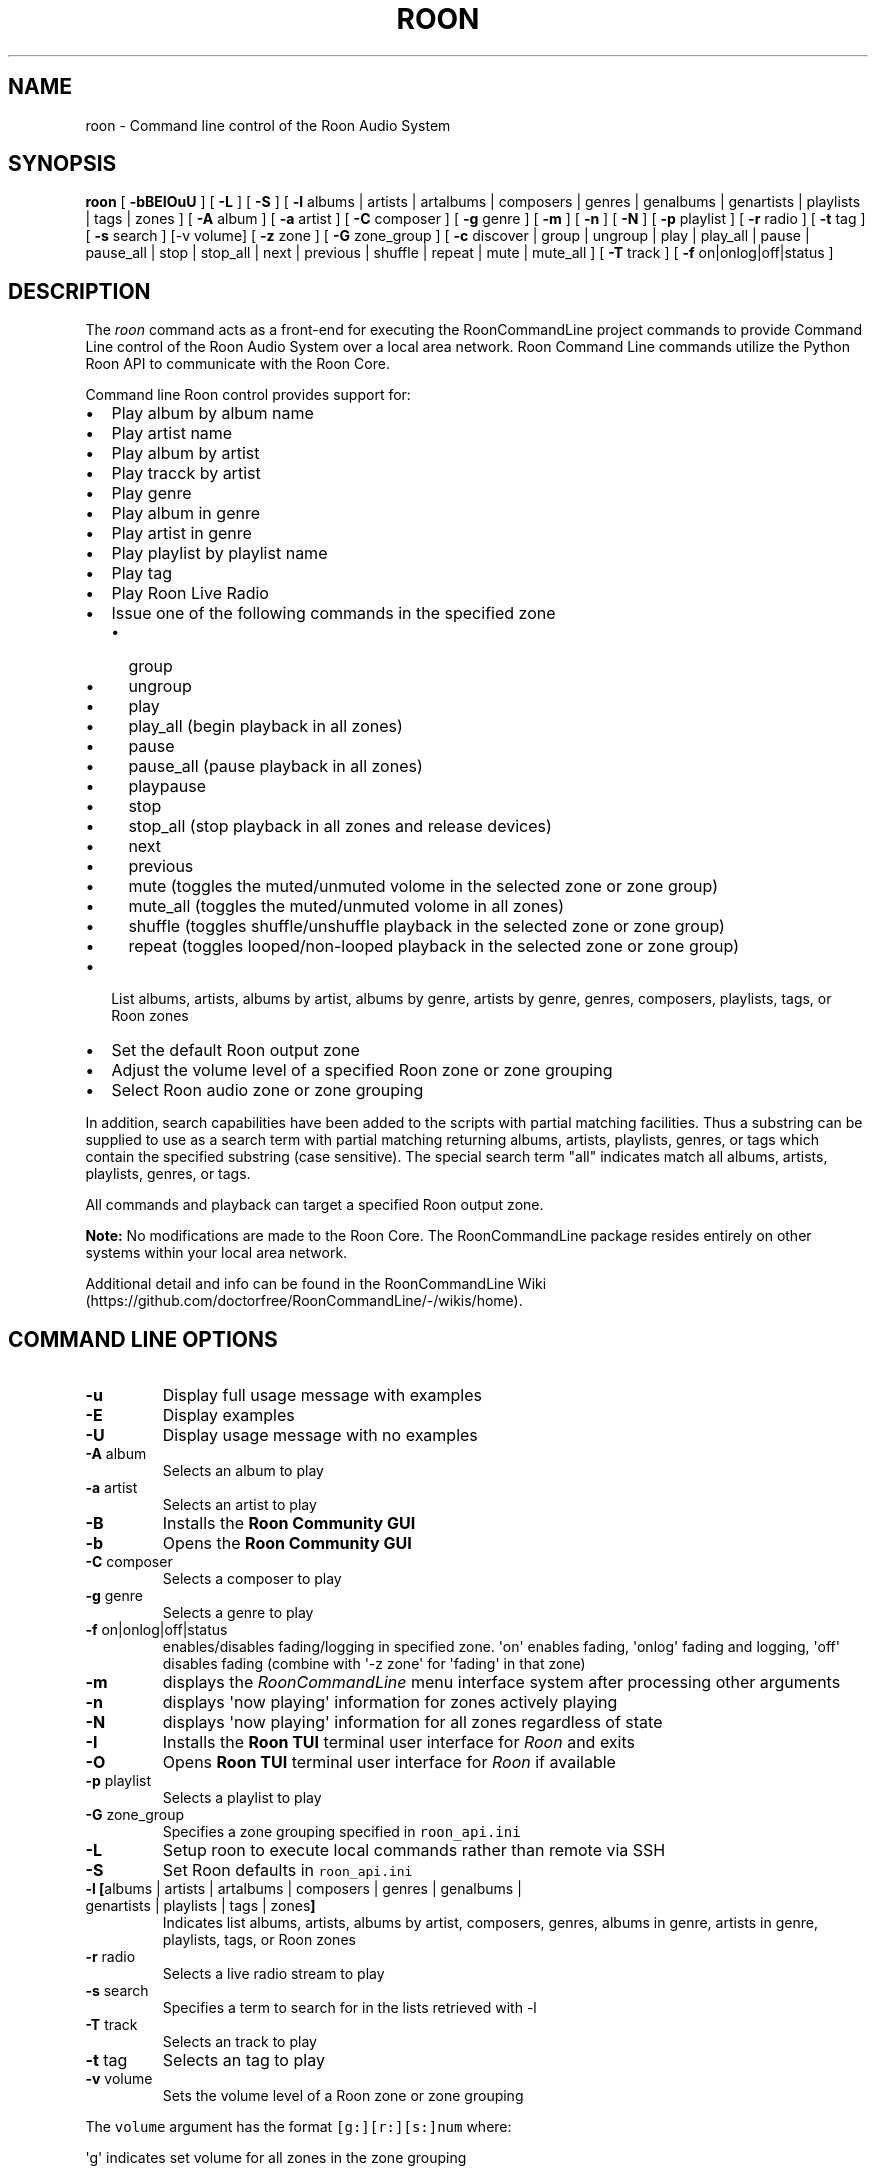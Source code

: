 .\" Automatically generated by Pandoc 2.19.2
.\"
.\" Define V font for inline verbatim, using C font in formats
.\" that render this, and otherwise B font.
.ie "\f[CB]x\f[]"x" \{\
. ftr V B
. ftr VI BI
. ftr VB B
. ftr VBI BI
.\}
.el \{\
. ftr V CR
. ftr VI CI
. ftr VB CB
. ftr VBI CBI
.\}
.TH "ROON" "1" "December 04, 2021" "roon 2.0.1" "User Manual"
.hy
.SH NAME
.PP
roon - Command line control of the Roon Audio System
.SH SYNOPSIS
.PP
\f[B]roon\f[R] [ \f[B]-bBEIOuU\f[R] ] [ \f[B]-L\f[R] ] [ \f[B]-S\f[R] ]
[ \f[B]-l\f[R] albums | artists | artalbums | composers | genres |
genalbums | genartists | playlists | tags | zones ] [ \f[B]-A\f[R] album
] [ \f[B]-a\f[R] artist ] [ \f[B]-C\f[R] composer ] [ \f[B]-g\f[R] genre
] [ \f[B]-m\f[R] ] [ \f[B]-n\f[R] ] [ \f[B]-N\f[R] ] [ \f[B]-p\f[R]
playlist ] [ \f[B]-r\f[R] radio ] [ \f[B]-t\f[R] tag ] [ \f[B]-s\f[R]
search ] [-v volume] [ \f[B]-z\f[R] zone ] [ \f[B]-G\f[R] zone_group ] [
\f[B]-c\f[R] discover | group | ungroup | play | play_all | pause |
pause_all | stop | stop_all | next | previous | shuffle | repeat | mute
| mute_all ] [ \f[B]-T\f[R] track ] [ \f[B]-f\f[R] on|onlog|off|status ]
.SH DESCRIPTION
.PP
The \f[I]roon\f[R] command acts as a front-end for executing the
RoonCommandLine project commands to provide Command Line control of the
Roon Audio System over a local area network.
Roon Command Line commands utilize the Python Roon API to communicate
with the Roon Core.
.PP
Command line Roon control provides support for:
.IP \[bu] 2
Play album by album name
.IP \[bu] 2
Play artist name
.IP \[bu] 2
Play album by artist
.IP \[bu] 2
Play tracck by artist
.IP \[bu] 2
Play genre
.IP \[bu] 2
Play album in genre
.IP \[bu] 2
Play artist in genre
.IP \[bu] 2
Play playlist by playlist name
.IP \[bu] 2
Play tag
.IP \[bu] 2
Play Roon Live Radio
.IP \[bu] 2
Issue one of the following commands in the specified zone
.RS 2
.IP \[bu] 2
group
.IP \[bu] 2
ungroup
.IP \[bu] 2
play
.IP \[bu] 2
play_all (begin playback in all zones)
.IP \[bu] 2
pause
.IP \[bu] 2
pause_all (pause playback in all zones)
.IP \[bu] 2
playpause
.IP \[bu] 2
stop
.IP \[bu] 2
stop_all (stop playback in all zones and release devices)
.IP \[bu] 2
next
.IP \[bu] 2
previous
.IP \[bu] 2
mute (toggles the muted/unmuted volome in the selected zone or zone
group)
.IP \[bu] 2
mute_all (toggles the muted/unmuted volome in all zones)
.IP \[bu] 2
shuffle (toggles shuffle/unshuffle playback in the selected zone or zone
group)
.IP \[bu] 2
repeat (toggles looped/non-looped playback in the selected zone or zone
group)
.RE
.IP \[bu] 2
List albums, artists, albums by artist, albums by genre, artists by
genre, genres, composers, playlists, tags, or Roon zones
.IP \[bu] 2
Set the default Roon output zone
.IP \[bu] 2
Adjust the volume level of a specified Roon zone or zone grouping
.IP \[bu] 2
Select Roon audio zone or zone grouping
.PP
In addition, search capabilities have been added to the scripts with
partial matching facilities.
Thus a substring can be supplied to use as a search term with partial
matching returning albums, artists, playlists, genres, or tags which
contain the specified substring (case sensitive).
The special search term \[dq]all\[dq] indicates match all albums,
artists, playlists, genres, or tags.
.PP
All commands and playback can target a specified Roon output zone.
.PP
\f[B]Note:\f[R] No modifications are made to the Roon Core.
The RoonCommandLine package resides entirely on other systems within
your local area network.
.PP
Additional detail and info can be found in the RoonCommandLine
Wiki (https://github.com/doctorfree/RoonCommandLine/-/wikis/home).
.SH COMMAND LINE OPTIONS
.TP
\f[B]-u\f[R]
Display full usage message with examples
.TP
\f[B]-E\f[R]
Display examples
.TP
\f[B]-U\f[R]
Display usage message with no examples
.TP
\f[B]-A\f[R] album
Selects an album to play
.TP
\f[B]-a\f[R] artist
Selects an artist to play
.TP
\f[B]-B\f[R]
Installs the \f[B]Roon Community GUI\f[R]
.TP
\f[B]-b\f[R]
Opens the \f[B]Roon Community GUI\f[R]
.TP
\f[B]-C\f[R] composer
Selects a composer to play
.TP
\f[B]-g\f[R] genre
Selects a genre to play
.TP
\f[B]-f\f[R] on|onlog|off|status
enables/disables fading/logging in specified zone.
\[aq]on\[aq] enables fading, \[aq]onlog\[aq] fading and logging,
\[aq]off\[aq] disables fading (combine with \[aq]-z zone\[aq] for
\[aq]fading\[aq] in that zone)
.TP
\f[B]-m\f[R]
displays the \f[I]RoonCommandLine\f[R] menu interface system after
processing other arguments
.TP
\f[B]-n\f[R]
displays \[aq]now playing\[aq] information for zones actively playing
.TP
\f[B]-N\f[R]
displays \[aq]now playing\[aq] information for all zones regardless of
state
.TP
\f[B]-I\f[R]
Installs the \f[B]Roon TUI\f[R] terminal user interface for
\f[I]Roon\f[R] and exits
.TP
\f[B]-O\f[R]
Opens \f[B]Roon TUI\f[R] terminal user interface for \f[I]Roon\f[R] if
available
.TP
\f[B]-p\f[R] playlist
Selects a playlist to play
.TP
\f[B]-G\f[R] zone_group
Specifies a zone grouping specified in \f[V]roon_api.ini\f[R]
.TP
\f[B]-L\f[R]
Setup roon to execute local commands rather than remote via SSH
.TP
\f[B]-S\f[R]
Set Roon defaults in \f[V]roon_api.ini\f[R]
.TP
\f[B]-l\f[R] \f[B][\f[R]albums | artists | artalbums | composers | genres | genalbums | genartists | playlists | tags | zones\f[B]]\f[R]
Indicates list albums, artists, albums by artist, composers, genres,
albums in genre, artists in genre, playlists, tags, or Roon zones
.TP
\f[B]-r\f[R] radio
Selects a live radio stream to play
.TP
\f[B]-s\f[R] search
Specifies a term to search for in the lists retrieved with -l
.TP
\f[B]-T\f[R] track
Selects an track to play
.TP
\f[B]-t\f[R] tag
Selects an tag to play
.TP
\f[B]-v\f[R] volume
Sets the volume level of a Roon zone or zone grouping
.PP
The \f[V]volume\f[R] argument has the format \f[V][g:][r:][s:]num\f[R]
where:
.PP
\[aq]g\[aq] indicates set volume for all zones in the zone grouping
.PP
\[aq]r\[aq] specifies use relative method volume setting
.PP
\[aq]s\[aq] specifies use relative_step method volume setting
.PP
\[aq]num\[aq] can be absolute (in the range 0-100) or relative (negative
or positive)
.PP
Outputs are queried and the specified volume level converted to dB if
necessary
.TP
\f[B]-z\f[R] zone
Selects the Roon Zone in which to play, \[aq]-z default\[aq] indicates
the default zone, \[aq]-z last\[aq] the last zone used
.TP
\f[B]-c\f[R] \f[B][\f[R]discover | group | ungroup | play | play_all | pause | pause_all | playpause | stop | stop_all | next | previous | shuffle | repeat | mute | mute_all\f[B]]\f[R]
Issues the command in the selected zone or all zones
(\f[V]mute_all\f[R], \f[V]play_all\f[R], \f[V]pause_all\f[R],
\f[V]stop_all\f[R])
.PP
Combine \[aq]-a artist\[aq] and \[aq]-A album\[aq] to play an album by a
specified artist Combine \[aq]-a artist\[aq] and \[aq]-T track\[aq] to
play a track by a specified artist Combine \[aq]-a artist\[aq] or
\[aq]-A album\[aq] with \[aq]-g genre\[aq] to play an artist or album in
a specified genre
.PP
Special search term \f[V]__all__\f[R] matches all entries Special name
\f[B]default\f[R] plays the default setting in \f[V]roon_api.ini\f[R]
.SH CONFIGURATION
.PP
Roon utilizes two configuration files,
\f[B]/usr/local/Roon/etc/pyroonconf\f[R] and
\f[B]/usr/local/Roon/etc/roon_api.ini\f[R]
.PP
Default settings are applied during the RoonCommandLine installation
process.
The primary area of post-installation configuration is setting the
ZONEGROUPS and DEFAULT values in the file
\f[B]/usr/local/Roon/etc/roon_api.ini\f[R].
The RoonCommandLine installation attempts to automate this configuration
and should have provided a good starting point with default settings in
\f[B]roon_api.ini\f[R] but you may wish to adjust these.
.PP
In Roon, you can view your existing zones by visiting
\f[B]Settings->Audio\f[R].
The names of the enabled audio devices are your zones.
You can change the name of a zone by clicking the \[dq]pencil\[dq] icon
next to the name in the Roon audio settings screen.
.PP
Modify \f[B]roon_api.ini\f[R] with your desired zone groupings and
default values.
In particular, set the \f[B]DefaultZone\f[R] value in the DEFAULT
section to a zone that will be available, enabled, and one you wish to
use as your primary default fallback zone.
The installation picked a DefaultZone for you and you may be satisfied
with that automatic setting.
.PP
Note, the DefaultZone setting is used when no zone is specified,
RoonCommandLine commands all accept a \f[B]-z zone\f[R] argument that
can be used to specify the zone to be used as well as a \f[B]-G \f[R]
that can be used to specify the zone grouping to use.
.PP
Note also that should you change the name of a Roon audio device in the
future then that name change will also need to be reflected in the
\f[B]roon_api.ini\f[R] groupings.
.PP
If you wish to enable remote exection of the RoonCommandLine tools then
it is necessary to setup SSH public key authentication.
The RoonCommandLine utilities can be executed locally on the same system
they are installed on by enabling local access with the \f[B]roon
-L\f[R] command.
This avoids the need to enable SSH public key authentication but
restricts your use of the RoonCommandLine tools to the system on which
they are installed.
.SH EXAMPLES
.TP
\f[B]roon -a \[dq]Deep Purple\[dq]\f[R]
Play artist
.TP
\f[B]roon -a \[dq]Jethro Tull\[dq] -z \[dq]Mac Pro DAC\[dq]\f[R]
Play artist in specified zone
.TP
\f[B]roon -g Classical\f[R]
Play genre
.TP
\f[B]roon -r default\f[R]
Play default live radio
.TP
\f[B]roon -p \[dq]Bowie Favs\[dq]\f[R]
Play playlist
.TP
\f[B]roon -c next\f[R]
Play next track
.TP
\f[B]roon -c stop -z Kitchen\f[R]
Stop play in specified zone
.TP
\f[B]roon -c mute -z \[dq]Mac Pro DAC\[dq]\f[R]
Mute/Unmute a specified zone
.TP
\f[B]roon -c mute_all\f[R]
Mute/Unmute all zones
.TP
\f[B]roon -l playlists -s Best\f[R]
List all playlists containing the string \[aq]Best\[aq]
.TP
\f[B]roon -G foobar -c group\f[R]
Group the zones listed in \f[V]roon_api.ini\f[R] \f[V]Group_foobar\f[R]
.TP
\f[B]roon -v 50\f[R]
Set the volume level to 50 in the currently active zone
.TP
\f[B]roon -v r:-10\f[R]
Decrease the volume level by 10 in the currently active zone
.TP
\f[B]roon -v g:40 -z \[dq]Mac Pro DAC\[dq]\f[R]
Set the volume level to 40 in all zones grouped with the zone named
\[dq]Mac Pro DAC\[dq]
.TP
\f[B]roon -v g:r:20 -z \[dq]Mac Pro DAC\[dq]\f[R]
Increase the volume level by 20 in all zones grouped with the zone named
\[dq]Mac Pro DAC\[dq]
.TP
\f[B]roon -c stop_all\f[R]
Stop play in all zones and release devices
.TP
\f[B]roon -N\f[R]
Get now playing info on all zones regardless of state
.TP
\f[B]roon -n\f[R]
Get now playing info on all zones actively playing
.TP
\f[B]roon -n -z \[aq]Mac Pro DAC\[aq]\f[R]
Get now playing info on Roon zone named \[aq]Mac Pro DAC\[aq]
.TP
\f[B]roon -f on\f[R]
Enable volume fading in default Roon zone
.TP
\f[B]roon -f off\f[R]
Disable volume fading in default Roon zone
.PP
\f[B]NOTE:\f[R] Use quotes to specify media names which contain spaces.
For example, to play the album \[aq]Love Bomb\[aq]: \f[B]roon -A
\[dq]Love Bomb\[dq]\f[R]
.SH AUTHORS
.PP
Written by Ron Record <github@ronrecord.com>
.SH LICENSING
.PP
RoonCommandLine is distributed under an Open Source license.
See the file LICENSE in the RoonCommandLine source distribution for
information on terms & conditions for accessing and otherwise using
RoonCommandLine.
.SH BUGS
.PP
Submit bug reports online at:
<https://github.com/doctorfree/RoonCommandLine/issues>
.SH SEE ALSO
.PP
\f[B]get_core_ip\f[R](1), \f[B]get_zone_info\f[R](1),
\f[B]get_zones\f[R](1), \f[B]list_albums\f[R](1),
\f[B]list_artist_albums\f[R](1), \f[B]list_artists\f[R](1),
\f[B]list_composers\f[R](1), \f[B]list_genre_albums\f[R](1),
\f[B]list_genre_artists\f[R](1), \f[B]list_genres\f[R](1),
\f[B]list_playlists\f[R](1), \f[B]list_radio\f[R](1),
\f[B]list_tags\f[R](1), \f[B]list_zones\f[R](1),
\f[B]play_album\f[R](1), \f[B]play_artist\f[R](1),
\f[B]play_artist_album\f[R](1), \f[B]play_artist_track\f[R](1),
\f[B]play_composer\f[R](1), \f[B]play_genre\f[R](1),
\f[B]play_genre_album\f[R](1), \f[B]play_genre_artist\f[R](1),
\f[B]play_playlist\f[R](1), \f[B]play_radio\f[R](1),
\f[B]play_tag\f[R](1), \f[B]roon\f[R](1), \f[B]set_volume\f[R](1),
\f[B]set_zone\f[R](1), \f[B]set_zone_group\f[R](1),
\f[B]zone_command\f[R](1), \f[B]roon_fade\f[R](1),
\f[B]roon_faded\f[R](5)
.PP
Full documentation, installation packages, and sources at:
<https://github.com/doctorfree/RoonCommandLine>
.PP
Information on the Roon Core System can be found at
<https://roonlabs.com/>
.PP
The Roon Command Line utilities utilize the Python Roon
API (https://github.com/pavoni/pyroon) to communicate with the Roon Core
System.
